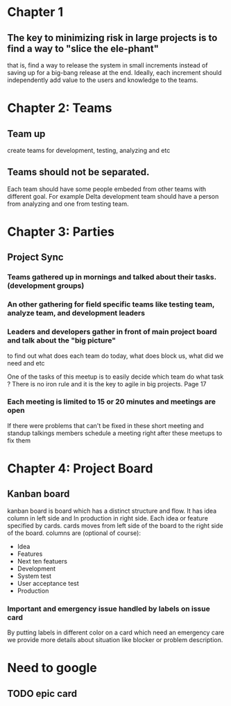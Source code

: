 * Chapter 1
** The key to minimizing risk in large projects is to find a way to "slice the ele-phant"
   that is, find a way to release the system in small increments instead
   of saving up for a big-bang release at the end. Ideally, each increment should
   independently add value to the users and knowledge to the teams.
* Chapter 2: Teams
** Team up
   create teams for development, testing, analyzing and etc
** Teams should not be separated.
   Each team should have some people embeded from other teams with different goal.
   For example Delta development team should have a person from analyzing and one from
   testing team.
* Chapter 3: Parties
** Project Sync
*** Teams gathered up in mornings and talked about their tasks. (development groups)
*** An other gathering for field specific teams like testing team, analyze team, and development leaders
*** Leaders and developers gather in front of main project board and talk about the "big picture"
    to find out what does each team do today, what does block us, what did we need and etc

    One of the tasks of this meetup is to easily decide which team do what task ?
    There is no iron rule and it is the key to agile in big projects. Page 17
*** Each meeting is limited to 15 or 20 minutes and meetings are open
    If there were problems that can't be fixed in these short meeting and standup talkings
    members schedule a meeting right after these meetups to fix them

* Chapter 4: Project Board
** Kanban board
   kanban board is board which has a distinct structure and flow.
   It has idea column in left side and In production in right side.
   Each idea or feature specified by cards.
   cards moves from left side of the board to the right side of the board.
   columns are (optional of course):
   - Idea
   - Features
   - Next ten featuers
   - Development
   - System test
   - User acceptance test
   - Production
*** Important and emergency issue handled by labels on issue card
    By putting labels in different color on a card which need an
    emergency care we provide more details about situation like
    blocker or problem  description.
* Need to google
** TODO epic card
